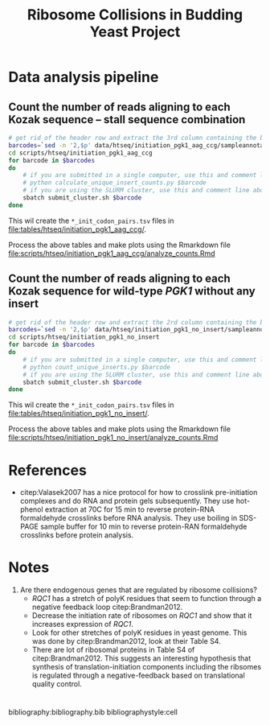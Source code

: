 #+LATEX_CLASS: article
#+OPTIONS: num:nil tex:t
#+LATEX_CLASS_OPTIONS: [10pt,letterpaper]
#+LATEX_HEADER: \input{latex_template.tex}
#+TITLE: Ribosome Collisions in Budding Yeast Project
#+DATE: 

* Data analysis pipeline

** Count the number of reads aligning to each Kozak sequence -- stall sequence combination

#+BEGIN_SRC sh :exports code
  # get rid of the header row and extract the 3rd column containing the barcode
  barcodes=`sed -n '2,$p' data/htseq/initiation_pgk1_aag_ccg/sampleannotations.tsv | cut -f3`
  cd scripts/htseq/initiation_pgk1_aag_ccg
  for barcode in $barcodes
  do
      # if you are submitted in a single computer, use this and comment line below
      # python calculate_unique_insert_counts.py $barcode
      # if you are using the SLURM cluster, use this and comment line above
      sbatch submit_cluster.sh $barcode
  done
#+END_SRC

This wil create the =*_init_codon_pairs.tsv= files in [[file:tables/htseq/initiation_pgk1_aag_ccg/]].

Process the above tables and make plots using the Rmarkdown file [[file:scripts/htseq/initiation_pgk1_aag_ccg/analyze_counts.Rmd]]

** Count the number of reads aligning to each Kozak sequence for wild-type /PGK1/ without any insert

#+BEGIN_SRC sh :exports code
  # get rid of the header row and extract the 2rd column containing the barcode
  barcodes=`sed -n '2,$p' data/htseq/initiation_pgk1_no_insert/sampleannotations.tsv | cut -f2`
  cd scripts/htseq/initiation_pgk1_no_insert
  for barcode in $barcodes
  do
      # if you are submitted in a single computer, use this and comment line below
      # python count_unique_inserts.py $barcode
      # if you are using the SLURM cluster, use this and comment line above
      sbatch submit_cluster.sh $barcode
  done
#+END_SRC

This wil create the =*_init_codon_pairs.tsv= files in [[file:tables/htseq/initiation_pgk1_no_insert/]].

Process the above tables and make plots using the Rmarkdown file [[file:scripts/htseq/initiation_pgk1_no_insert/analyze_counts.Rmd]]

* References
- citep:Valasek2007 has a nice protocol for how to crosslink pre-initiation complexes and do RNA and protein gels subsequently.
  They use hot-phenol extraction at 70C for 15 min to reverse protein-RNA formaldehyde crosslinks before RNA analysis.
  They use boiling in SDS-PAGE sample buffer for 10 min to reverse protein-RAN formaldehyde crosslinks before protein analysis.
* Notes
1. Are there endogenous genes that are regulated by ribosome collisions?
   - /RQC1/ has a stretch of polyK residues that seem to function through a negative feedback loop citep:Brandman2012.
   - Decrease the initiation rate of ribosomes on /RQC1/ and show that it increases expression of /RQC1/.
   - Look for other stretches of polyK residues in yeast genome. This was done by citep:Brandman2012, look at their Table S4.
   - There are lot of ribosomal proteins in Table S4 of citep:Brandman2012. This suggests an interesting hypothesis that synthesis of translation-initiation components including the ribsomes is regulated through a negative-feedback based on translational quality control.

* 
bibliography:bibliography.bib
bibliographystyle:cell
